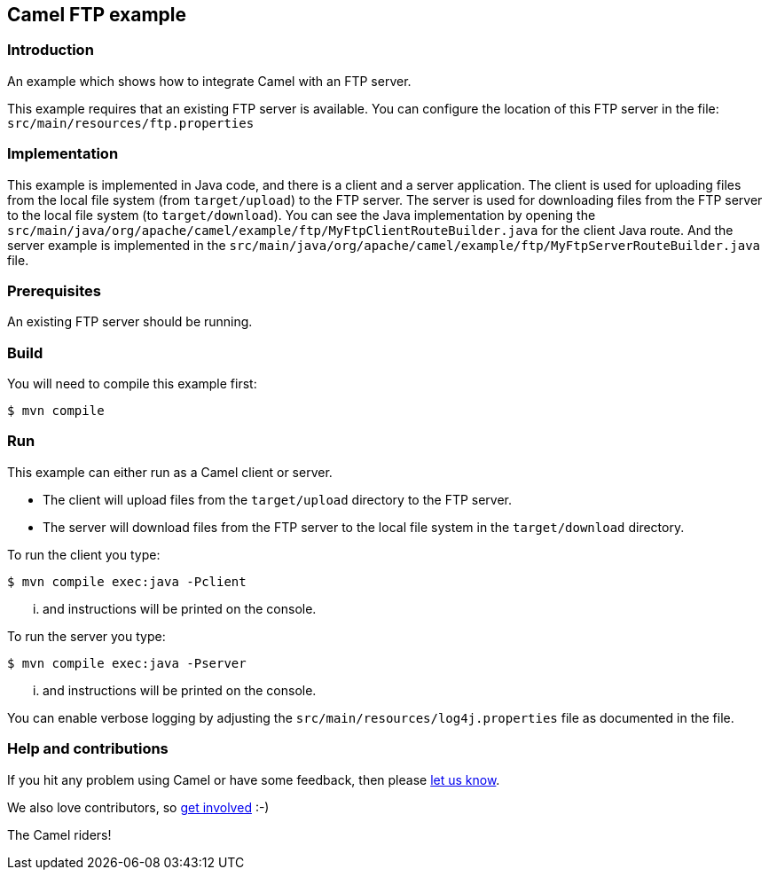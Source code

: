 == Camel FTP example

=== Introduction

An example which shows how to integrate Camel with an FTP server.

This example requires that an existing FTP server is available.
You can configure the location of this FTP server in the file:
  `src/main/resources/ftp.properties`

=== Implementation

This example is implemented in Java code, and there is a client and a server application.
The client is used for uploading files from the local file system (from `target/upload`) to the FTP server.
The server is used for downloading files from the FTP server to the local file system (to `target/download`).
You can see the Java implementation by opening the `src/main/java/org/apache/camel/example/ftp/MyFtpClientRouteBuilder.java` for the client Java route.
And the server example is implemented in the `src/main/java/org/apache/camel/example/ftp/MyFtpServerRouteBuilder.java` file.

=== Prerequisites

An existing FTP server should be running.

=== Build

You will need to compile this example first:

[source,sh]
----
$ mvn compile
----

=== Run

This example can either run as a Camel client or server.

* The client will upload files from the `target/upload` directory
  to the FTP server.

* The server will download files from the FTP server to the local
  file system in the `target/download` directory.

To run the client you type:

[source,sh]
----
$ mvn compile exec:java -Pclient
----

... and instructions will be printed on the console.

To run the server you type:

[source,sh]
----
$ mvn compile exec:java -Pserver
----

... and instructions will be printed on the console.

You can enable verbose logging by adjusting the `src/main/resources/log4j.properties` file as documented in the file.

=== Help and contributions

If you hit any problem using Camel or have some feedback, 
then please https://camel.apache.org/community/support/[let us know].

We also love contributors, 
so https://camel.apache.org/community/contributing/[get involved] :-)

The Camel riders!
